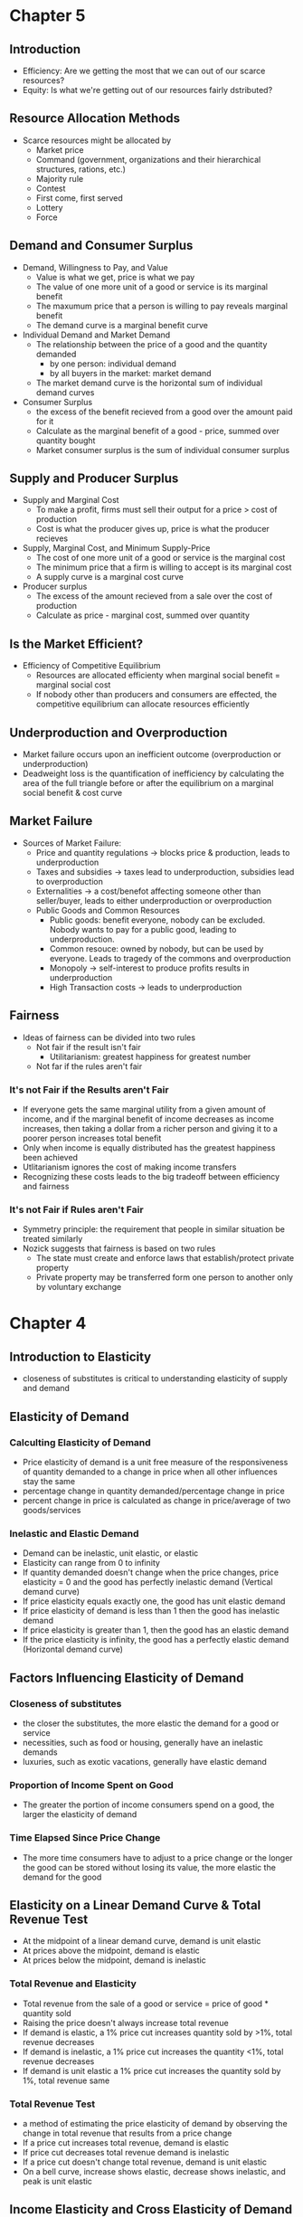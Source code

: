 * Chapter 5
** Introduction
- Efficiency: Are we getting the most that we can out of our scarce resources?
- Equity: Is what we're getting out of our resources fairly dstributed?
** Resource Allocation Methods
- Scarce resources might be allocated by
  - Market price
  - Command (government, organizations and their hierarchical structures, rations, etc.)
  - Majority rule
  - Contest
  - First come, first served
  - Lottery
  - Force
** Demand and Consumer Surplus
- Demand, Willingness to Pay, and Value
  - Value is what we get, price is what we pay
  - The value of one more unit of a good or service is its marginal benefit
  - The maxumum price that a person is willing to pay reveals marginal benefit
  - The demand curve is a marginal benefit curve
- Individual Demand and Market Demand
  - The relationship between the price of a good and the quantity demanded
    - by one person: individual demand
    - by all buyers in the market: market demand
  - The market demand curve is the horizontal sum of individual demand curves
- Consumer Surplus
  - the excess of the benefit recieved from a good over the amount paid for it
  - Calculate as the marginal benefit of a good - price, summed over quantity bought
  - Market consumer surplus is the sum of individual consumer surplus
** Supply and Producer Surplus
- Supply and Marginal Cost
  - To make a profit, firms must sell their output for a price > cost of production
  - Cost is what the producer gives up, price is what the producer recieves
- Supply, Marginal Cost, and Minimum Supply-Price
  - The cost of one more unit of a good or service is the marginal cost
  - The minimum price that a firm is willing to accept is its marginal cost
  - A supply curve is a marginal cost curve
- Producer surplus
  - The excess of the amount recieved from a sale over the cost of production
  - Calculate as price - marginal cost, summed over quantity
** Is the Market Efficient?
- Efficiency of Competitive Equilibrium
  - Resources are allocated efficienty when marginal social benefit = marginal social cost
  - If nobody other than producers and consumers are effected, the competitive equilibrium
    can allocate resources efficiently
** Underproduction and Overproduction
- Market failure occurs upon an inefficient outcome (overproduction or underproduction)
- Deadweight loss is the quantification of inefficiency by calculating the area of the 
  full triangle before or after the equilibrium on a marginal social benefit & cost curve
** Market Failure
- Sources of Market Failure:
  - Price and quantity regulations -> blocks price & production, leads to underproduction
  - Taxes and subsidies -> taxes lead to underproduction, subsidies lead to overproduction
  - Externalities -> a cost/benefot affecting someone other than seller/buyer, leads to either
    underproduction or overproduction
  - Public Goods and Common Resources
    - Public goods: benefit everyone, nobody can be excluded. Nobody wants to pay for a public
      good, leading to underproduction.
    - Common resouce: owned by nobody, but can be used by everyone. Leads to tragedy of the commons
      and overproduction
    - Monopoly -> self-interest to produce profits results in underproduction
    - High Transaction costs -> leads to underproduction
** Fairness
- Ideas of fairness can be divided into two rules
  - Not fair if the result isn't fair
    - Utilitarianism: greatest happiness for greatest number
  - Not far if the rules aren't fair
*** It's not Fair if the Results aren't Fair
- If everyone gets the same marginal utility from a given amount of income, and 
  if the marginal benefit of income decreases as income increases, then taking a dollar from a 
  richer person and giving it to a poorer person increases total benefit
- Only when income is equally distributed has the greatest happiness been achieved
- Utlitarianism ignores the cost of making income transfers
- Recognizing these costs leads to the big tradeoff between efficiency and fairness
*** It's not Fair if Rules aren't Fair
- Symmetry principle: the requirement that people in similar situation be treated similarly
- Nozick suggests that fairness is based on two rules
  - The state must create and enforce laws that establish/protect private property
  - Private property may be transferred form one person to another only by voluntary exchange
* Chapter 4
** Introduction to Elasticity
- closeness of substitutes is critical to understanding elasticity of supply and demand
** Elasticity of Demand
*** Calculting Elasticity of Demand
- Price elasticity of demand is a unit free measure of the responsiveness of quantity 
  demanded to a change in price when all other influences stay the same
- percentage change in quantity demanded/percentage change in price
- percent change in price is calculated as change in price/average of two goods/services
*** Inelastic and Elastic Demand
- Demand can be inelastic, unit elastic, or elastic
- Elasticity can range from 0 to infinity
- If quantity demanded doesn't change when the price changes, price elasticity = 0 and the good
  has perfectly inelastic demand (Vertical demand curve)
- If price elasticity equals exactly one, the good has unit elastic demand
- If price elasticity of demand is less than 1 then the good has inelastic demand
- If price elasticity is greater than 1, then the good has an elastic demand
- If the price elasticity is infinity, the good has a perfectly 
  elastic demand (Horizontal demand curve)
** Factors Influencing Elasticity of Demand
*** Closeness of substitutes
- the closer the substitutes, the more elastic the demand for a good or service
- necessities, such as food or housing, generally have an inelastic demands
- luxuries, such as exotic vacations, generally have elastic demand
*** Proportion of Income Spent on Good
- The greater the portion of income consumers spend on a good, the larger the elasticity of demand 
*** Time Elapsed Since Price Change
- The more time consumers have to adjust to a price change or the longer the good can be stored
  without losing its value, the more elastic the demand for the good
** Elasticity on a Linear Demand Curve & Total Revenue Test
- At the midpoint of a linear demand curve, demand is unit elastic
- At prices above the midpoint, demand is elastic
- At prices below the midpoint, demand is inelastic
*** Total Revenue and Elasticity
- Total revenue from the sale of a good or service = price of good * quantity sold
- Raising the price doesn't always increase total revenue
- If demand is elastic, a 1% price cut increases quantity sold by >1%, total revenue decreases
- If demand is inelastic, a 1% price cut increases the quantity <1%, total revenue decreases
- If demand is unit elastic a 1% price cut increases the quantity sold by 1%, total revenue same
*** Total Revenue Test
- a method of estimating the price elasticity of demand by
  observing the change in total revenue that results from a price change
- If a price cut increases total revenue, demand is elastic
- If price cut decreases total revenue demand is inelastic
- If a price cut doesn't change total revenue, demand is unit elastic
- On a bell curve, increase shows elastic, decrease shows inelastic, and peak is unit elastic
** Income Elasticity and Cross Elasticity of Demand
*** Income Elasticity
- Income elasticity of demand measures how the quantity demanded responds to a change in income
  - % change in quantity demanded/ % change in income
- If income elasticity is >1, demand is income elastic and the good is a normal good
- If the income elasticity is 0<x<1, demand is income inelastic and the good is normal elastic
- If income elasticity is <0, the good is an inferior good
*** Cross Elasticity of Demand
- Measure of the responsiveness of demand to change in the price of a substitute/complement 
  - % change in quantity demanded/ % change in price of substitute/complement
- Cross elasticity of demand is:
  - positive for a substitute
  - negative for a complement
** Elasticity of Supply
- Elasticity of supply: measures the responsiveness of quantity suppled to a change in price
  - % change in quantity supplied / % change in price
- Supply is perfectly inelastic when supply curve is vertical and elasticity = 0
- Supply is unit elastic if the supply curve is linear and passes through the origin 
- Supply is perfectly elastic when the supply curve is elastic and the elasticity = infinity
*** Factors Influencing Elasticity of Supply
- Depends on
  - Resource substitution possibilities
    - The easier it is to substitute among resources used, the greater the elasticity of supply
  - Time frame for supply decision
    - Momentary supply - perfectly inelastic for physical goods
    - Short-run supply is somewhat elastoc
    - Long-run supply is the most elastic
* Chapter 3
** Introduction
- Markets are any arrangements that enable buyers and sellers to get information
  and do business with each other
- Competitive Market: many buyers and many sellers so no single buyer or seller can
  influence prices
** Demand
- Reflects the buyers' side of the market
- If you demand something, you
  - want it
  - can afford it
  - have a definite plan to buy it
- Quantity demanded: amount that consumers plan to buy 
  during a particular time @ a particular price
- Law of Demand: other things remaining the same, the higher the price of a good, the smaller
  the quantity demanded (and vice versa)
- Substitution Effect: when the relative price of a good rises, people seek substitutes so
  the quantity demanded decreases
- When the price of a good rises relative to income, people cannot afford all the things
  they previously bought so quantity demanded decreases
- Demand Curve and Demand Schedule
  - the term demand refers to the entire relationship between good and quantity demanded
- Demand Curve: exhibits relationshit between quantity demanded and price when all other
  consumers' planned purchases remain constant
- Willingess and Ability to Pay
  - The smaller the quantity available, the higher the price someone is willing to pay for
    another unit
  - Willingness to pay measures marginal benefit
- Changes in Demand: when some influence on buying plans other than price changes, there is a
  shift in demand for that good
- 6 factors influencing demand:
  - Price of related goods
    - substitutes - good that can be used in place of another
    - complement - good that is used in conjunction with another
    - If $ substitute inc or $ complement dec, demand of good inc
    - if $ substitute dec or $ complement inc, demand of good dec
  - Expected future prices
    - if expected future price inc, current demand inc
    - if expected future price dec, current demand dec
  - Income
    - normal good: a good for which demand inc as income inc
    - inferior good: a good for which demand dec as income inc
    - if expected future income increases/credit is easier to get, current demand inc
  - Population
    - The higher the population, the higher the demand
  - Preferences
    - People with the same income have different demands if they have different preferences
** Supply
- If a firm is a supplier, they
  - have the resources and tech to produce it
  - can profit from producing it
  - has a definite plan to produce and sell it
- Quantity supplied: the amount producers plan to sell during a given time at a particular price
- Law of Supply: Other things remaning the same, the higher the price of a good, the greater the
  quantity supplied (and vice versa).
- Supply Curve and Supply Schedule
  - Minimum supply price: As quantity produced inc, marginal cost inc.
  - The lowest price at which someone is willing to sell an additional unit rises
  - This lowest price is called the marginal cost
- Changes in Supply
  - Increases in supply shifts the curve to the right (and vice versa)
- Factors that affect Supply
  - Prices of factors of production
    - If the price of an input inc, supply dec; curve shifts left
  - Prices of related goods produced
    - denoted by substitute for production, not just substitute
    - supply of a good inc if price of a substitute dec
    - complements in production: goods that must be produced together (beef & leather)
    - supply of a good inc if the price of a complement in production inc
  - Expected Future Prices
    - If expected future price inc, current supply dec
  - Number of Suppliers
    - as number of suppliers inc, supply inc
  - Technology
    - Advances in technology lower the cost of making existing products
    - inc in technology means inc in supply
  - State of Nature
    - natural forces and disasters can dec supply
** Equilibrium
- Equilibrium: a situation in which opposing forces balance each other
- Equilibrium Price: the price at which quantity demanded = quantity supplied
- Equilibrium Quantity: quantity bought and sold at equilibrium cost
- Price Regulation
  - Price regulates buying and selling plans
  - Price adjusts when plans don't match
- Price adjustments
  - Surplus forces prices down
  - Shortage forces prices up
- Increases in demand
  - When demand increases without changes in supply, shortages occur
  - Price therefore increaes
- Decrease in demand
  - At the original price, there is a surplus
  - Price therefore falls
- Increase in supply
  - At the original price, there is a surplus
  - Price therefore falls
- Decrease in supply
  - At the original price, there is a shortage
  - Price therefore increases
* Chapter 1
** Scarcity
- all economic questions arise because we want more than we can get
- inability to satisfy all wants because of scarcity
- scarcity = limited resources
** Definition of Economics
- because we face scarcity, we must make choices
- incentive = a reward that encourages an action or a penalty that discourages an action
- economics is the social science that studies the choices that individuals, businesses, etc.
 make as they cope with scarcity and the incentives that influence and reconcile those choices
- Economics divides into two parts:
  - Microeconomics = study of choices that individuals and businesses make & how those choices
    interact with markets and the influence of governments
  - Macroeconomics = the study of the performance of national and global economies
** 6 Key Ideas
- a choice is a tradeoff: ever choice is an exchange giving up one thing for another
- making a rational choice: a rational choice compares costs and benefits, maximizing benefit
- benefit = what you gain: the gain or pleasure something brings about, determined by preferences
  - preferences = what a person likes, dislikes, and the intensity of those feelings
- cost = what must be given up
   - opportunity cost = highest val alternative that must be given up
- choosing at the margin: the benefit of pursuing an incremental increase in some action
  is marginal benefit of that action
  - the opportunity cost of pursuing an incremental increase in some action is marginal cost
  - if marginal benefit > marginal cost, rational choice is to do more of that action
- choices respond to incentives: a change in marginal cost/benefit changes our incentives & choices
** Positive & Normative
- economists distinguish between two types of statements: 
  - positive statements: can be tested by checking the facts
  - normative statements: express an untestable opinion
- economists as social scientists
  - economists test economic models
  - economic model = a description of some aspect of the world w only the necessary features
- economists as policy advisors
** Resources & Highest Valued Use
- the scope of economics: 
  - how do choices end up determining "what, how, and for whom" goods and services get produced
- goods and services are produced using productive resources called factors of production
  - land
  - labor
  - capital
  - entrepreneurship
- who gets goods and services depends on income
  - land earns rent, labor earns wages, capital earns interest, entrepreneruship earns profit
- **resources gravitate towards their highest value use** 
** Self Interest & Social Interest
- self interest = choices that are made because you think they are the best for you
- social interest = choices that are best for society as a whole
- social interest has two dimensions: 
  - efficiency: resource use is efficient if it is not possible to make someone better off without
    making someone else worse off (no waste to be eliminated)
  - fair shares/equity: refers to the fairness with which resource division occurs in a society
- tension between self & social interest: information revolution, climate change, globalization
  
